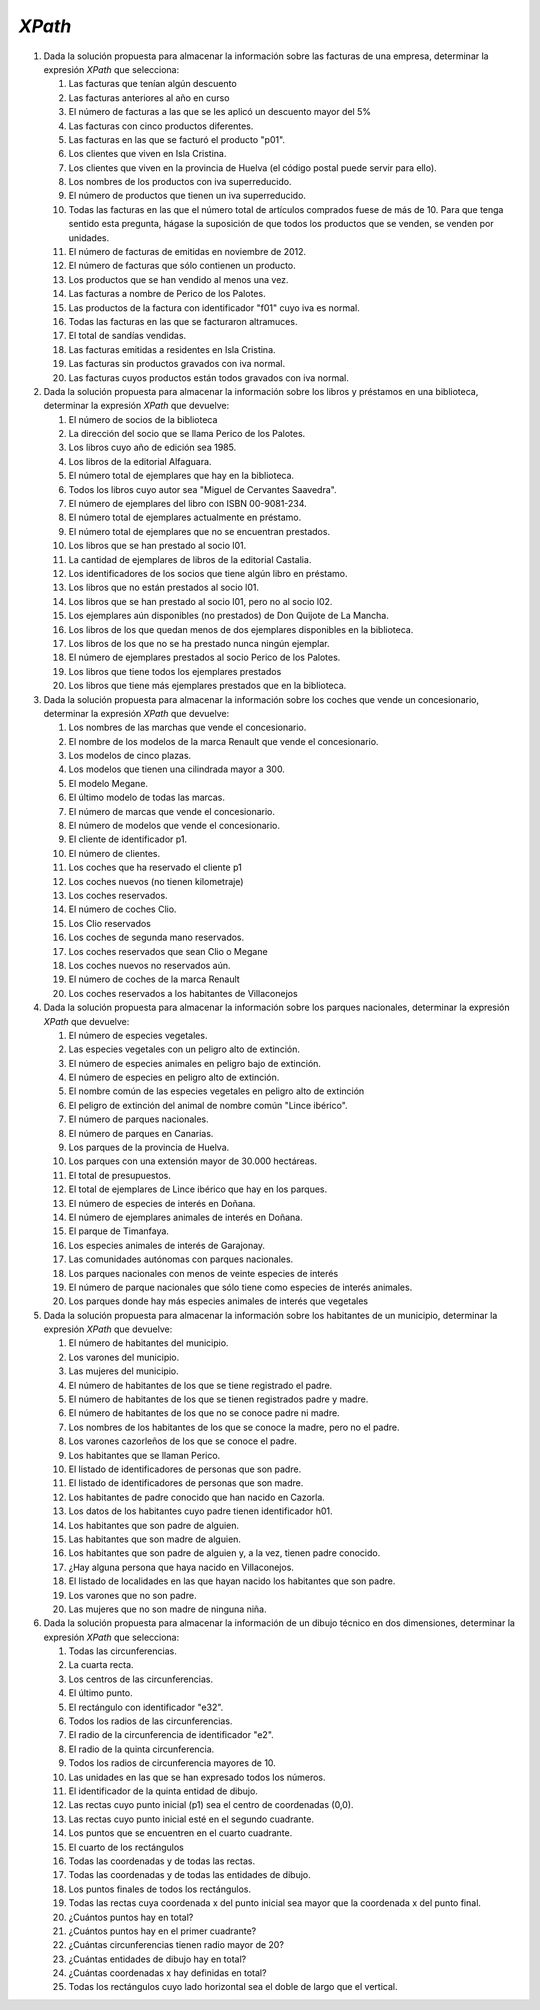 *XPath*
=======
#. Dada la solución propuesta para almacenar la información sobre las facturas de una empresa, determinar la expresión *XPath* que selecciona:

   .. rst-class:: simple

   #. Las facturas que tenían algún descuento

      .. rst-class:: sol-oculta

         .. code-block:: xquery

            //factura[not(@descuento) or @descuento = 0]

   #. Las facturas anteriores al año en curso

      .. rst-class:: sol-oculta

         *XPath* 1.0: no hay función que devuelva en año en curso.

         .. code-block:: xquery

            //factura[substring(@fecha,1, 4) < 2023]

         *XPath* 2/3:

         .. code-block:: xquery

            //factura[fn:year-from-date(@fecha) < fn:current-date  => fn:year-from-date()]

   #. El número de facturas a las que se les aplicó un descuento mayor del 5%

      .. rst-class:: sol-oculta

         .. code-block:: xquery

            count(//factura[@descuento > 5])

   #. Las facturas con cinco productos diferentes.

      .. rst-class:: sol-oculta

         .. code-block:: xquery

            //factura[count(item) = 5]

   #. Las facturas en las que se facturó el producto "p01".

      .. rst-class:: sol-oculta

         .. code-block:: xquery

            //factura[item/@producto = "p01"]

   #. Los clientes que viven en Isla Cristina.

      .. rst-class:: sol-oculta

         .. code-block:: xquery

            //cliente[direccion/poblacion = "Isla Cristina"]

   #. Los clientes que viven en la provincia de Huelva (el código postal puede servir para ello).

      .. rst-class:: sol-oculta

         .. code-block:: xquery

            //cliente[substring(direccion/cp, 1, 2) = 21]

   #. Los nombres de los productos con iva superreducido.

      .. rst-class:: sol-oculta

         .. code-block:: xquery

            //producto[@iva = "superreducido"]/@nombre

   #. El número de productos que tienen un iva superreducido.

      .. rst-class:: sol-oculta

         .. code-block:: xquery

            count(//producto[@iva = "superreducido"])

   #. Todas las facturas en las que el número total de artículos comprados
      fuese de más de 10. Para que tenga sentido esta pregunta, hágase la suposición
      de que todos los productos que se venden, se venden por unidades.

      .. rst-class:: sol-oculta

         .. code-block:: xquery

            //factura[sum(item/@cantidad) > 10])

   #. El número de facturas de emitidas en noviembre de 2012.

      .. rst-class:: sol-oculta

         .. code-block:: xquery

            count(//factura[substring(@fecha, 1, 7) < "2012-11"])

   #. El número de facturas que sólo contienen un producto.

      .. rst-class:: sol-oculta

         .. code-block:: xquery

            count(//factura[count(item) = 1])

   #. Los productos que se han vendido al menos una vez.

      .. rst-class:: sol-oculta

         .. code-block:: xquery

            //producto[@codigo = //item/@producto]

   #. Las facturas a nombre de Perico de los Palotes.

      .. rst-class:: sol-oculta

         .. code-block:: xquery

            //factura[@cliente = //cliente[nombre = "Perico de los Palotes"]/@id]

   #. Las productos de la factura con identificador "f01" cuyo iva es normal.

      .. rst-class:: sol-oculta

         .. code-block:: xquery

            //producto[@iva = "normal"][@codigo = //factura[@codigo = "f01"]/item/@producto]

   #. Todas las facturas en las que se facturaron altramuces.

      .. rst-class:: sol-oculta

         .. code-block:: xquery

            //factura[item/@producto = //producto[@nombre = "altramuces"]/@codigo]

   #. El total de sandías vendidas.

      .. rst-class:: sol-oculta

         .. code-block:: xquery

            sum(//factura/item[@producto = //producto[@nombre = "sandía"]/@codigo]/@cantidad)

   #. Las facturas emitidas a residentes en Isla Cristina.

      .. rst-class:: sol-oculta

         .. code-block:: xquery

            //factura[@cliente = //cliente[direccion/poblacion = "Isla Cristina"]/@id]

   #. Las facturas sin productos gravados con iva normal.

      .. rst-class:: sol-oculta

         .. code-block:: xquery

            //factura[not(item[@producto = //producto[@iva = "normal"]/@codigo])]

   #. Las facturas cuyos productos están todos gravados con iva normal.

      .. rst-class:: sol-oculta

         .. code-block:: xquery

            //factura[not(item[@producto != //producto[@iva = "normal"]/@codigo])]

#. Dada la solución propuesta para almacenar la información sobre los libros y préstamos en una biblioteca,
   determinar la expresión *XPath* que devuelve:

   .. rst-class:: simple

   #. El número de socios de la biblioteca

      .. rst-class:: sol-oculta

         .. code-block:: xquery

            count(//lector)

   #. La dirección del socio que se llama Perico de los Palotes.

      .. rst-class:: sol-oculta

         .. code-block:: xquery

            //lector[nombre="Perico de los Palotes"]/direccion

   #. Los libros cuyo año de edición sea 1985.

      .. rst-class:: sol-oculta

         .. code-block:: xquery

            //libro[año=1985]

   #. Los libros de la editorial Alfaguara.

      .. rst-class:: sol-oculta

         .. code-block:: xquery

            //libro[editorial="Alfaguara"]

   #. El número total de ejemplares que hay en la biblioteca.

      .. rst-class:: sol-oculta

         .. code-block:: xquery

            count(//ejemplar)

   #. Todos los libros cuyo autor sea "Miguel de Cervantes Saavedra".

      .. rst-class:: sol-oculta

         .. code-block:: xquery

            //libro[autor="Miguel de Cervantes Saavedra"]

   #. El número de ejemplares del libro con ISBN 00-9081-234.

      .. rst-class:: sol-oculta

         .. code-block:: xquery

            count(//libro[isbn="00-9081-234"]//ejemplar)

   #. El número total de ejemplares actualmente en préstamo.

      .. rst-class:: sol-oculta

         .. code-block:: xquery

            count(//prestamo[not(@entrega)])

   #. El número total de ejemplares que no se encuentran prestados.

      .. rst-class:: sol-oculta

         .. code-block:: xquery

            count(//ejemplar) - count(//prestamo[not(@entrega)])

   #. Los libros que se han prestado al socio l01.

      .. rst-class:: sol-oculta

         .. code-block:: xquery

            count(//ejemplar) - count(//prestamo[not(@entrega)])

   #. La cantidad de ejemplares de libros de la editorial Castalia.


      .. rst-class:: sol-oculta

         .. code-block:: xquery

            count(//libro[editorial="Castalia"]//ejemplar)

   #. Los identificadores de los socios que tiene algún libro en préstamo.

      .. rst-class:: sol-oculta

         .. code-block:: xquery

            //lector[@registro = //prestamo[not(@entrega)]/@lector]/@registro

         Pero si usamos *XPath* 2/3 podemos hacer:

         .. code-block:: xquery

            fn:distinct-values(//prestamo[not(@entrega)]/@lector)

   #. Los libros que no están prestados al socio l01.

      .. rst-class:: sol-oculta

         .. code-block:: xquery

            //libro[not(.//@codigo = //prestamo[not(@entrega)][@lector = "l01"]/@ejemplar)]

   #. Los libros que se han prestado al socio l01, pero no al socio l02.

      .. rst-class:: sol-oculta

         .. code-block:: xquery

            //libro[.//@codigo = //prestamo[@lector = "l01"]/@ejemplar][not(.//@codigo = //prestamo[@lector = "l02"]/@ejemplar)]

   #. Los ejemplares aún disponibles (no prestados) de Don Quijote de La Mancha.

      .. rst-class:: sol-oculta

         .. code-block:: xquery

            //libro[nombre="Don Quijote de la Mancha"]//ejemplar[not(@codigo = //prestamo[not(@entrega)]/@ejemplar)]

   #. Los libros de los que quedan menos de dos ejemplares disponibles en la biblioteca.

      .. rst-class:: sol-oculta

         .. code-block:: xquery

            //libro[count(.//ejemplar[not(@codigo = //prestamo[not(@entrega)]/@ejemplar)]) < 2]

   #. Los libros de los que no se ha prestado nunca ningún ejemplar.

      .. rst-class:: sol-oculta

         .. code-block:: xquery

            //libro[not(.//ejemplar/@codigo = //prestamo/@ejemplar))]

   #. El número de ejemplares prestados al socio Perico de los Palotes.

      .. rst-class:: sol-oculta

         .. code-block:: xquery

            count(//prestamo[not(@entrega)][@lector = //lector[nombre="Perico de los Palotes"]/@registro])

   #. Los libros que tiene todos los ejemplares prestados

      .. rst-class:: sol-oculta

         .. code-block:: xquery

            //libro[count(.//ejemplar) = count(.//ejemplar[@codigo = //prestamo[not(@entrega)]/@ejemplar])]

   #. Los libros que tiene más ejemplares prestados que en la biblioteca.

      .. rst-class:: sol-oculta

         .. code-block:: xquery

            //libro[2*count(.//ejemplar[@codigo = //prestamo[not(@entrega)]/@ejemplar]) > count(.//ejemplar)]

#. Dada la solución propuesta para almacenar la información sobre los coches
   que vende un concesionario, determinar la expresión *XPath* que devuelve:

   .. rst-class:: simple

   #. Los nombres de las marchas que vende el concesionario.
   #. El nombre de los modelos de la marca Renault que vende el concesionario.
   #. Los modelos de cinco plazas.
   #. Los modelos que tienen una cilindrada mayor a 300.
   #. El modelo Megane.
   #. El último modelo de todas las marcas.
   #. El número de marcas que vende el concesionario.
   #. El número de modelos que vende el concesionario.
   #. El cliente de identificador p1.
   #. El número de clientes.
   #. Los coches que ha reservado el cliente p1
   #. Los coches nuevos (no tienen kilometraje)
   #. Los coches reservados.
   #. El número de coches Clio.
   #. Los Clio reservados
   #. Los coches de segunda mano reservados.
   #. Los coches reservados que sean Clio o Megane
   #. Los coches nuevos no reservados aún.
   #. El número de coches de la marca Renault
   #. Los coches reservados a los habitantes de Villaconejos

#. Dada la solución propuesta para almacenar la información sobre los parques
   nacionales, determinar la expresión *XPath* que devuelve:

   .. rst-class:: simple

   #. El número de especies vegetales.
   #. Las especies vegetales con un peligro alto de extinción.
   #. El número de especies animales en peligro bajo de extinción.
   #. El número de especies en peligro alto de extinción.
   #. El nombre común de las especies vegetales en peligro alto de extinción
   #. El peligro de extinción del animal de nombre común "Lince ibérico".
   #. El número de parques nacionales.
   #. El número de parques en Canarias.
   #. Los parques de la provincia de Huelva.
   #. Los parques con una extensión mayor de 30.000 hectáreas.
   #. El total de presupuestos.
   #. El total de ejemplares de Lince ibérico que hay en los parques.
   #. El número de especies de interés en Doñana.
   #. El número de ejemplares animales de interés en Doñana.
   #. El parque de Timanfaya.
   #. Los especies animales de interés de Garajonay.
   #. Las comunidades autónomas con parques nacionales.
   #. Los parques nacionales con menos de veinte especies de interés
   #. El número de parque nacionales que sólo tiene como especies de interés animales.
   #. Los parques donde hay más especies animales de interés que vegetales

#. Dada la solución propuesta para almacenar la información sobre los
   habitantes de un municipio, determinar la expresión *XPath* que devuelve:

   .. rst-class:: simple

   #. El número de habitantes del municipio.
   #. Los varones del municipio.
   #. Las mujeres del municipio.
   #. El número de habitantes de los que se tiene registrado el padre.
   #. El número de habitantes de los que se tienen registrados padre y madre.
   #. El número de habitantes de los que no se conoce padre ni madre.
   #. Los nombres de los habitantes de los que se conoce la madre, pero no el padre.
   #. Los varones cazorleños de los que se conoce el padre.
   #. Los habitantes que se llaman Perico.
   #. El listado de identificadores de personas que son padre.
   #. El listado de identificadores de personas que son madre.
   #. Los habitantes de padre conocido que han nacido en Cazorla.
   #. Los datos de los habitantes cuyo padre tienen identificador h01.
   #. Los habitantes que son padre de alguien.
   #. Las habitantes que son madre de alguien.
   #. Los habitantes que son padre de alguien y, a la vez, tienen padre conocido.
   #. ¿Hay alguna persona que haya nacido en Villaconejos.
   #. El listado de localidades en las que hayan nacido los habitantes que son padre.
   #. Los varones que no son padre.
   #. Las mujeres que no son madre de ninguna niña.

#. Dada la solución propuesta para almacenar la información de un dibujo
   técnico en dos dimensiones, determinar la expresión *XPath* que selecciona:

   .. rst-class:: simple

   #. Todas las circunferencias.
   #. La cuarta recta.
   #. Los centros de las circunferencias.
   #. El último punto.
   #. El rectángulo con identificador "e32".
   #. Todos los radios de las circunferencias.
   #. El radio de la circunferencia de identificador "e2".
   #. El radio de la quinta circunferencia.
   #. Todos los radios de circunferencia mayores de 10.
   #. Las unidades en las que se han expresado todos los números.
   #. El identificador de la quinta entidad de dibujo.
   #. Las rectas cuyo punto inicial (p1) sea el centro de coordenadas (0,0).
   #. Las rectas cuyo punto inicial esté en el segundo cuadrante.
   #. Los puntos que se encuentren en el cuarto cuadrante.
   #. El cuarto de los rectángulos
   #. Todas las coordenadas y de todas las rectas.
   #. Todas las coordenadas y de todas las entidades de dibujo.
   #. Los puntos finales de todos los rectángulos.
   #. Todas las rectas cuya coordenada x del punto inicial sea mayor que la coordenada x del punto final.
   #. ¿Cuántos puntos hay en total?
   #. ¿Cuántos puntos hay en el primer cuadrante?
   #. ¿Cuántas circunferencias tienen radio mayor de 20?
   #. ¿Cuántas entidades de dibujo hay en total?
   #. ¿Cuántas coordenadas x hay definidas en total?
   #. Todas los rectángulos cuyo lado horizontal sea el doble de largo que el vertical.

